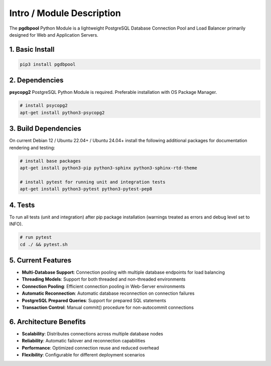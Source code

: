 .. intro

==========================
Intro / Module Description
==========================

The **pgdbpool** Python Module is a lightweight PostgreSQL Database Connection Pool and Load Balancer primarily designed for Web and Application Servers.

1. Basic Install
================

.. code-block:: bash

    pip3 install pgdbpool

2. Dependencies
===============

**psycopg2** PostgreSQL Python Module is required. Preferable installation with OS Package Manager.

.. code-block:: bash

    # install psycopg2
    apt-get install python3-psycopg2

3. Build Dependencies
=====================

On current Debian 12 / Ubuntu 22.04+ / Ubuntu 24.04+ install the following additional packages for documentation rendering and testing:

.. code-block:: bash

    # install base packages
    apt-get install python3-pip python3-sphinx python3-sphinx-rtd-theme

    # install pytest for running unit and integration tests
    apt-get install python3-pytest python3-pytest-pep8

4. Tests
========

To run all tests (unit and integration) after pip package installation
(warnings treated as errors and debug level set to INFO).

.. code-block:: bash

    # run pytest
    cd ./ && pytest.sh

5. Current Features
===================

- **Multi-Database Support**: Connection pooling with multiple database endpoints for load balancing
- **Threading Models**: Support for both threaded and non-threaded environments
- **Connection Pooling**: Efficient connection pooling in Web-Server environments
- **Automatic Reconnection**: Automatic database reconnection on connection failures  
- **PostgreSQL Prepared Queries**: Support for prepared SQL statements
- **Transaction Control**: Manual commit() procedure for non-autocommit connections

6. Architecture Benefits
========================

- **Scalability**: Distributes connections across multiple database nodes
- **Reliability**: Automatic failover and reconnection capabilities
- **Performance**: Optimized connection reuse and reduced overhead
- **Flexibility**: Configurable for different deployment scenarios
